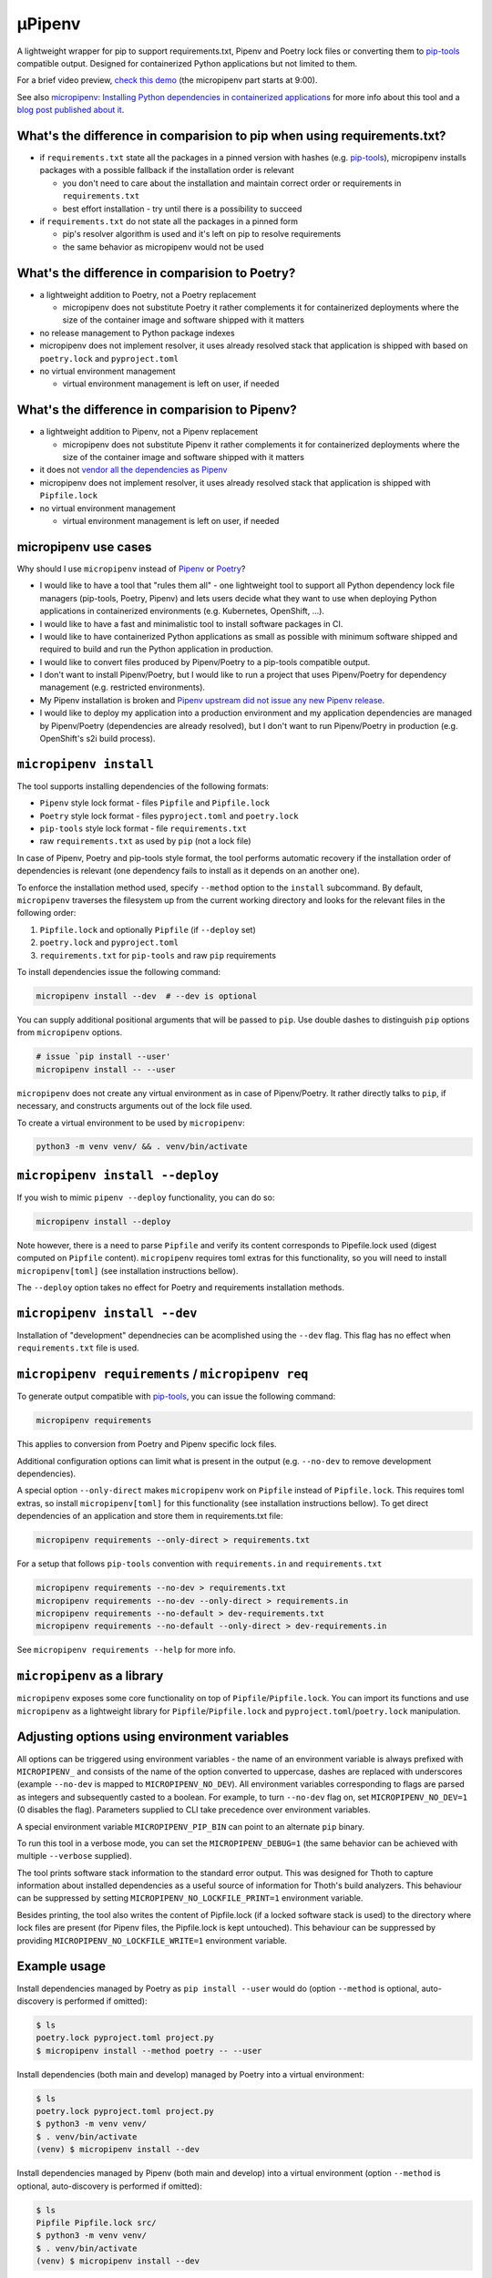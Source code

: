 µPipenv
-------

.. image:: https://img.shields.io/github/v/tag/thoth-station/micropipenv?style=plastic
  :target: https://github.com/thoth-station/micropipenv/releases
  :alt: GitHub tag (latest by date)

.. image:: https://travis-ci.com/thoth-station/micropipenv.svg?branch=master
  :target: https://travis-ci.com/thoth-station/micropipenv

.. image:: https://img.shields.io/pypi/pyversions/micropipenv?style=plastic
  :target: https://pypi.org/project/micropipenv
  :alt: PyPI - Python Version

.. image:: https://img.shields.io/pypi/l/micropipenv?style=plastic
  :target: https://pypi.org/project/micropipenv
  :alt: PyPI - License

.. image:: https://img.shields.io/pypi/dm/micropipenv?style=plastic
  :target: https://pypi.org/project/micropipenv
  :alt: PyPI - Downloads

A lightweight wrapper for pip to support requirements.txt, Pipenv and Poetry
lock files or converting them to `pip-tools
<https://pypi.org/project/pip-tools/>`_ compatible output. Designed for
containerized Python applications but not limited to them.

For a brief video preview, `check this demo
<https://www.youtube.com/watch?v=I-QC83BcLuo&t=8m58s>`_ (the micropipenv
part starts at 9:00).

See also `micropipenv: Installing Python dependencies in containerized
applications
<https://developers.redhat.com/articles/2021/05/19/micropipenv-installing-python-dependencies-containerized-applications>`__
for more info about this tool and a `blog post published about it
<https://dev.to/fridex/micropipenv-the-one-installation-tool-that-covers-pipenv-poetry-and-pip-tools-3ee7>`__.

What's the difference in comparision to pip when using requirements.txt?
=========================================================================

* if ``requirements.txt`` state all the packages in a pinned version with
  hashes (e.g. `pip-tools <https://pypi.org/project/pip-tools/>`_), micropipenv
  installs packages with a possible fallback if the installation order is
  relevant

  * you don't need to care about the installation and maintain correct order or
    requirements in ``requirements.txt``

  * best effort installation - try until there is a possibility to succeed

* if ``requirements.txt`` do not state all the packages in a pinned form

  * pip's resolver algorithm is used and it's left on pip to resolve
    requirements

  * the same behavior as micropipenv would not be used


What's the difference in comparision to Poetry?
===============================================

* a lightweight addition to Poetry, not a Poetry replacement

  * micropipenv does not substitute Poetry it rather complements it for
    containerized deployments where the size of the container image and
    software shipped with it matters

* no release management to Python package indexes

* micropipenv does not implement resolver, it uses already resolved stack that
  application is shipped with based on ``poetry.lock`` and ``pyproject.toml``

* no virtual environment management

  * virtual environment management is left on user, if needed

What's the difference in comparision to Pipenv?
===============================================

* a lightweight addition to Pipenv, not a Pipenv replacement

  * micropipenv does not substitute Pipenv it rather complements it for
    containerized deployments where the size of the container image and
    software shipped with it matters

* it does not `vendor all the dependencies as Pipenv
  <https://github.com/pypa/pipenv/tree/master/pipenv/vendor>`_

* micropipenv does not implement resolver, it uses already resolved stack that
  application is shipped with ``Pipfile.lock``

* no virtual environment management

  * virtual environment management is left on user, if needed

micropipenv use cases
=====================

Why should I use ``micropipenv`` instead of `Pipenv <https://github.com/pypa/pipenv>`_
or `Poetry <https://pypi.org/project/poetry>`_?

* I would like to have a tool that "rules them all" - one lightweight tool to
  support all Python dependency lock file managers (pip-tools, Poetry, Pipenv)
  and lets users decide what they want to use when deploying Python applications
  in containerized environments (e.g. Kubernetes, OpenShift, ...).

* I would like to have a fast and minimalistic tool to install software
  packages in CI.

* I would like to have containerized Python applications as small as possible
  with minimum software shipped and required to build and run the Python
  application in production.

* I would like to convert files produced by Pipenv/Poetry to a pip-tools
  compatible output.

* I don't want to install Pipenv/Poetry, but I would like to run a project that
  uses Pipenv/Poetry for dependency management (e.g. restricted environments).

* My Pipenv installation is broken and `Pipenv upstream did not issue any new
  Pipenv release <https://github.com/pypa/pipenv/issues/4058>`_.

* I would like to deploy my application into a production environment and my
  application dependencies are managed by Pipenv/Poetry (dependencies are
  already resolved), but I don't want to run Pipenv/Poetry in production (e.g.
  OpenShift's s2i build process).


``micropipenv install``
=======================

The tool supports installing dependencies of the following formats:

* ``Pipenv`` style lock format - files ``Pipfile`` and ``Pipfile.lock``
* ``Poetry`` style lock format - files ``pyproject.toml`` and ``poetry.lock``
* ``pip-tools`` style lock format - file ``requirements.txt``
* raw ``requirements.txt`` as used by ``pip`` (not a lock file)

In case of Pipenv, Poetry and pip-tools style format, the tool performs
automatic recovery if the installation order of dependencies is relevant (one
dependency fails to install as it depends on an another one).

To enforce the installation method used, specify ``--method`` option to the
``install`` subcommand. By default, ``micropipenv`` traverses the filesystem up
from the current working directory and looks for the relevant files in the
following order:

1. ``Pipfile.lock`` and optionally ``Pipfile`` (if ``--deploy`` set)
2. ``poetry.lock`` and ``pyproject.toml``
3. ``requirements.txt`` for ``pip-tools`` and raw ``pip`` requirements

To install dependencies issue the following command:

.. code-block:: console

  micropipenv install --dev  # --dev is optional

You can supply additional positional arguments that will be passed to ``pip``.
Use double dashes to distinguish ``pip`` options from ``micropipenv`` options.

.. code-block::

  # issue `pip install --user'
  micropipenv install -- --user

``micropipenv`` does not create any virtual environment as in case of
Pipenv/Poetry.  It rather directly talks to ``pip``, if necessary, and
constructs arguments out of the lock file used.

To create a virtual environment to be used by ``micropipenv``:

.. code-block:: console

  python3 -m venv venv/ && . venv/bin/activate


``micropipenv install --deploy``
================================

If you wish to mimic ``pipenv --deploy`` functionality, you can do so:

.. code-block:: console

  micropipenv install --deploy

Note however, there is a need to parse ``Pipfile`` and verify its content
corresponds to Pipefile.lock used (digest computed on ``Pipfile`` content).
``micropipenv`` requires toml extras for this functionality, so you will need
to install ``micropipenv[toml]`` (see installation instructions bellow).

The ``--deploy`` option takes no effect for Poetry and requirements
installation methods.


``micropipenv install --dev``
================================

Installation of "development" dependnecies can be acomplished using the
``--dev`` flag. This flag has no effect when ``requirements.txt`` file is used.


``micropipenv requirements`` / ``micropipenv req``
==================================================

To generate output compatible with `pip-tools
<https://pypi.org/project/pip-tools/>`_, you can issue the following command:

.. code-block:: console

  micropipenv requirements

This applies to conversion from Poetry and Pipenv specific lock files.

Additional configuration options can limit what is present in the output (e.g.
``--no-dev`` to remove development dependencies).

A special option ``--only-direct`` makes ``micropipenv`` work on ``Pipfile``
instead of ``Pipfile.lock``. This requires toml extras, so install
``micropipenv[toml]`` for this functionality (see installation instructions
bellow). To get direct dependencies of an application and store them in
requirements.txt file:

.. code-block:: console

  micropipenv requirements --only-direct > requirements.txt


For a setup that follows ``pip-tools`` convention with ``requirements.in`` and
``requirements.txt``

.. code-block:: console

  micropipenv requirements --no-dev > requirements.txt
  micropipenv requirements --no-dev --only-direct > requirements.in
  micropipenv requirements --no-default > dev-requirements.txt
  micropipenv requirements --no-default --only-direct > dev-requirements.in


See ``micropipenv requirements --help`` for more info.


``micropipenv`` as a library
============================

``micropipenv`` exposes some core functionality on top of
``Pipfile``/``Pipfile.lock``.  You can import its functions and use
``micropipenv`` as a lightweight library for ``Pipfile``/``Pipfile.lock`` and
``pyproject.toml``/``poetry.lock`` manipulation.


Adjusting options using environment variables
=============================================

All options can be triggered using environment variables - the name of an
environment variable is always prefixed with ``MICROPIPENV_`` and consists of
the name of the option converted to uppercase, dashes are replaced with
underscores (example ``--no-dev`` is mapped to ``MICROPIPENV_NO_DEV``). All
environment variables corresponding to flags are parsed as integers and
subsequently casted to a boolean. For example, to turn ``--no-dev`` flag on,
set ``MICROPIPENV_NO_DEV=1`` (0 disables the flag). Parameters supplied to CLI
take precedence over environment variables.

A special environment variable ``MICROPIPENV_PIP_BIN`` can point to an
alternate ``pip`` binary.

To run this tool in a verbose mode, you can set the ``MICROPIPENV_DEBUG=1`` (the
same behavior can be achieved with multiple ``--verbose`` supplied).

The tool prints software stack information to the standard error output. This was
designed for Thoth to capture information about installed dependencies as a
useful source of information for Thoth's build analyzers. This behaviour can be
suppressed by setting ``MICROPIPENV_NO_LOCKFILE_PRINT=1`` environment variable.

Besides printing, the tool also writes the content of Pipfile.lock (if a locked
software stack is used) to the directory where lock files are present (for Pipenv
files, the Pipfile.lock is kept untouched). This behaviour can be suppressed by
providing ``MICROPIPENV_NO_LOCKFILE_WRITE=1`` environment variable.

Example usage
=============

Install dependencies managed by Poetry as ``pip install --user`` would do
(option ``--method`` is optional, auto-discovery is performed if omitted):

.. code-block:: console

  $ ls
  poetry.lock pyproject.toml project.py
  $ micropipenv install --method poetry -- --user

Install dependencies (both main and develop) managed by Poetry into a virtual
environment:

.. code-block:: console

  $ ls
  poetry.lock pyproject.toml project.py
  $ python3 -m venv venv/
  $ . venv/bin/activate
  (venv) $ micropipenv install --dev

Install dependencies managed by Pipenv (both main and develop) into a virtual
environment  (option ``--method`` is optional, auto-discovery is performed if
omitted):

.. code-block:: console

  $ ls
  Pipfile Pipfile.lock src/
  $ python3 -m venv venv/
  $ . venv/bin/activate
  (venv) $ micropipenv install --dev


Perform deployment of an application as Pipenv would do with Python interpreter
version check and Pipfile file hash check (you can create virtual environment
only if necessary):

.. code-block:: console

  $ ls
  Pipfile Pipfile.lock src/
  $ python3 -m venv venv/
  $ . venv/bin/activate
  (venv) $ micropipenv --deploy

Generate `pip-tools <https://pypi.org/project/pip-tools/>`_ compliant
``requirements.in``, ``dev-requirements.in``, ``requirements.txt`` and
``dev-requirements.txt`` out of ``Pipfile`` and ``Pipfile.lock`` - project
dependencies managed by Pipenv:

.. code-block:: console

  $ ls
  Pipfile Pipfile.lock src/
  $ micropipenv requirements --no-dev > requirements.txt
  $ micropipenv requirements --no-dev --only-direct > requirements.in
  $ micropipenv requirements --no-default > dev-requirements.txt
  $ micropipenv requirements --no-default --only-direct > dev-requirements.in

Generate `pip-tools <https://pypi.org/project/pip-tools/>`_ complaint
``requirements.in``, ``dev-requirements.in``, ``requirements.txt`` and
``dev-requirements.txt`` out of ``pyproject.toml`` and ``poetry.lock`` - project
dependencies managed by Poetry:

.. code-block:: console

  $ ls
  poetry.lock pyproject.toml src/
  $ micropipenv requirements --no-dev > requirements.txt
  $ micropipenv requirements --no-dev --only-direct > requirements.in
  $ micropipenv requirements --no-default > dev-requirements.txt
  $ micropipenv requirements --no-default --only-direct > dev-requirements.in

For OpenShift's s2i integration,
`check this repo with a demo <https://github.com/fridex/s2i-example-micropipenv>`_.

Installation
============

The project is `hosted on PyPI <https://pypi.org/project/micropipenv>`_ so
installing it using ``pip`` works as expected:

.. code-block:: console

  pip install micropipenv

The default installation does not bring any dependencies so its just
``micropipenv`` that gets installed. However, the default installation supports
only ``Pipfile.lock`` management. If you would like to manipulate also with
``Pipfile`` or Poetry specific lock files, you will need to install
``micropipenv`` with TOML support (TOML is not in the standard Python library):

.. code-block:: console

  pip install micropipenv[toml]

Once the project gets installed, you can browse the help message by invoking
the ``micropipenv`` CLI:

.. code-block:: console

  micropipenv --help

If you wish to install ``micropipenv`` on your Fedora system:

.. code-block:: console

  dnf install -y micropipenv

See available `RPM packages <https://src.fedoraproject.org/rpms/micropipenv>`_.

No installation
===============

You can run ``micropipenv`` without actually installing it - simply download
the file and execute it. If you do not wish to save ``micropipenv.py`` file to
disk, you can issue:

.. code-block:: console

  curl https://raw.githubusercontent.com/thoth-station/micropipenv/master/micropipenv.py | python3 - --help

Anything after ``python3 -`` will be passed as an argument to
``micropipenv.py`` so installing packages can be simply performed using:

.. code-block:: console

  curl https://raw.githubusercontent.com/thoth-station/micropipenv/master/micropipenv.py | python3 - install -- --user

All arguments after -- will be passed to ``pip`` as options.

OpenShift s2i (Source-To-Image)
===============================

micropipenv is available in UBI, Fedora and RHEL based container images. To
enable micropipenv and benefit from its features, you need to export
``ENABLE_MICROPIPENV=1`` environment variable in more recent Python 3 container
images. See `sclorg/s2i-python-container
<https://github.com/sclorg/s2i-python-container/tree/master/3.8>`__ repo for
more information.

License and copying
===================

This project is licensed under the terms of the GNU Lesser General Public
License v3 or later. See ``LICENSE-LGPL`` and ``LICENSE-GPL`` files for the
license terms.

Copyright (C) 2020-2021 AICoE `Project Thoth <http://thoth-station.ninja/>`__; Red Hat Inc.

Authors and maintainers:
 * Fridolín 'fridex' Pokorný <fridolin@redhat.com>
 * Lumír 'Frenzy' Balhar <lbalhar@redhat.com>
